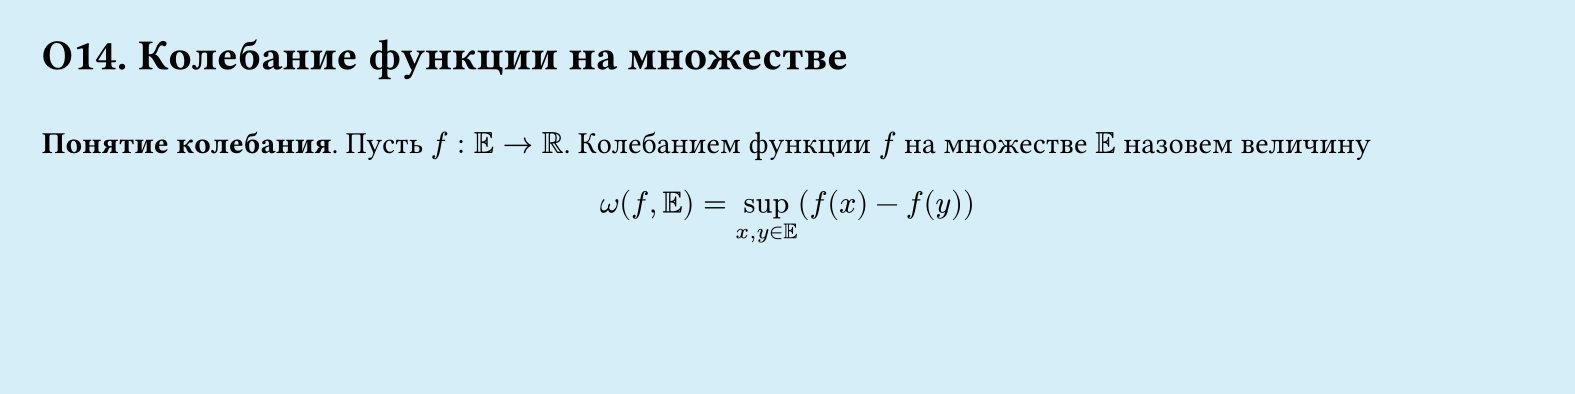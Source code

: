 #set page(width: 20cm, height: 5cm, fill: color.hsl(197.14deg, 71.43%, 90.39%), margin: 15pt)
#set align(left + top)
= О14. Колебание функции на множестве
\
*Понятие колебания*.
Пусть $f: EE -> RR$. Колебанием функции $f$ на множестве $EE$ назовем величину
#let cache1 = $x,y in EE$
$
  omega (f, EE) = 
  sup_cache1 ( f (x) - f (y) )
$
